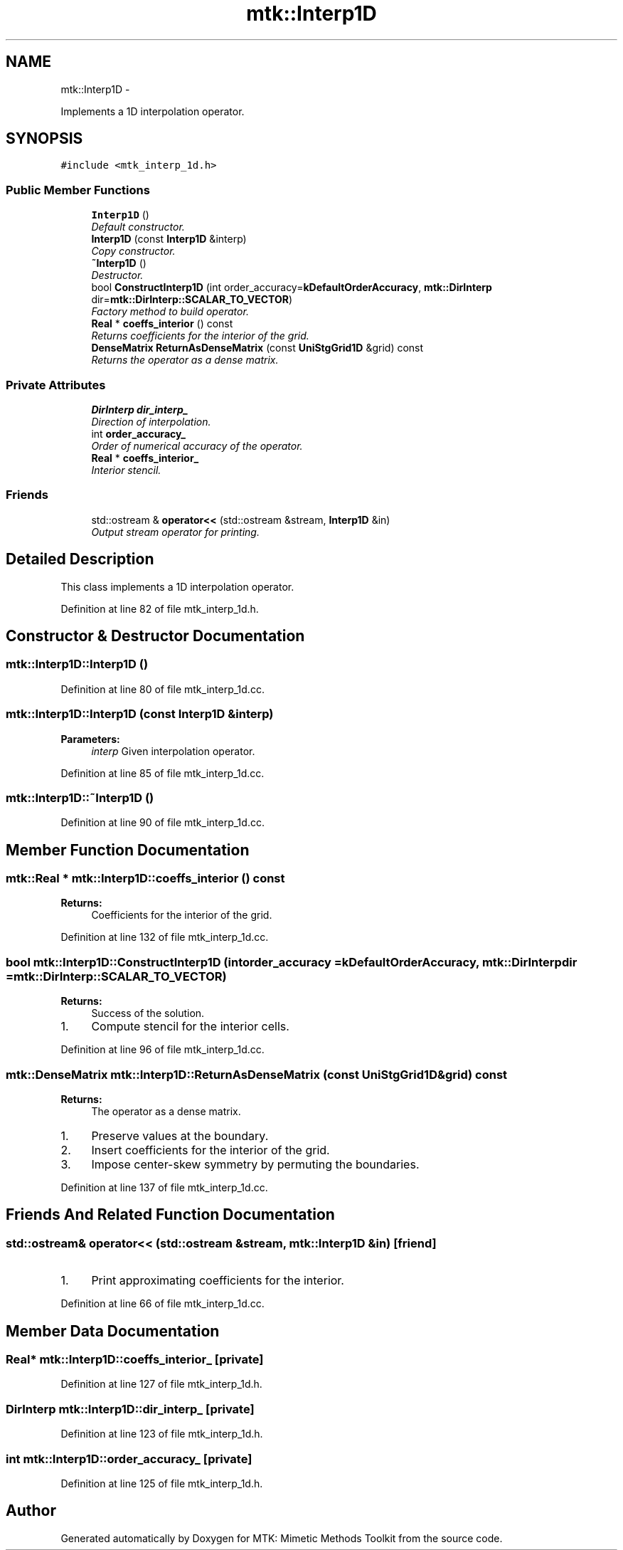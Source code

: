 .TH "mtk::Interp1D" 3 "Fri Mar 11 2016" "MTK: Mimetic Methods Toolkit" \" -*- nroff -*-
.ad l
.nh
.SH NAME
mtk::Interp1D \- 
.PP
Implements a 1D interpolation operator\&.  

.SH SYNOPSIS
.br
.PP
.PP
\fC#include <mtk_interp_1d\&.h>\fP
.SS "Public Member Functions"

.in +1c
.ti -1c
.RI "\fBInterp1D\fP ()"
.br
.RI "\fIDefault constructor\&. \fP"
.ti -1c
.RI "\fBInterp1D\fP (const \fBInterp1D\fP &interp)"
.br
.RI "\fICopy constructor\&. \fP"
.ti -1c
.RI "\fB~Interp1D\fP ()"
.br
.RI "\fIDestructor\&. \fP"
.ti -1c
.RI "bool \fBConstructInterp1D\fP (int order_accuracy=\fBkDefaultOrderAccuracy\fP, \fBmtk::DirInterp\fP dir=\fBmtk::DirInterp::SCALAR_TO_VECTOR\fP)"
.br
.RI "\fIFactory method to build operator\&. \fP"
.ti -1c
.RI "\fBReal\fP * \fBcoeffs_interior\fP () const "
.br
.RI "\fIReturns coefficients for the interior of the grid\&. \fP"
.ti -1c
.RI "\fBDenseMatrix\fP \fBReturnAsDenseMatrix\fP (const \fBUniStgGrid1D\fP &grid) const "
.br
.RI "\fIReturns the operator as a dense matrix\&. \fP"
.in -1c
.SS "Private Attributes"

.in +1c
.ti -1c
.RI "\fBDirInterp\fP \fBdir_interp_\fP"
.br
.RI "\fIDirection of interpolation\&. \fP"
.ti -1c
.RI "int \fBorder_accuracy_\fP"
.br
.RI "\fIOrder of numerical accuracy of the operator\&. \fP"
.ti -1c
.RI "\fBReal\fP * \fBcoeffs_interior_\fP"
.br
.RI "\fIInterior stencil\&. \fP"
.in -1c
.SS "Friends"

.in +1c
.ti -1c
.RI "std::ostream & \fBoperator<<\fP (std::ostream &stream, \fBInterp1D\fP &in)"
.br
.RI "\fIOutput stream operator for printing\&. \fP"
.in -1c
.SH "Detailed Description"
.PP 
This class implements a 1D interpolation operator\&. 
.PP
Definition at line 82 of file mtk_interp_1d\&.h\&.
.SH "Constructor & Destructor Documentation"
.PP 
.SS "mtk::Interp1D::Interp1D ()"

.PP
Definition at line 80 of file mtk_interp_1d\&.cc\&.
.SS "mtk::Interp1D::Interp1D (const \fBInterp1D\fP &interp)"

.PP
\fBParameters:\fP
.RS 4
\fIinterp\fP Given interpolation operator\&. 
.RE
.PP

.PP
Definition at line 85 of file mtk_interp_1d\&.cc\&.
.SS "mtk::Interp1D::~Interp1D ()"

.PP
Definition at line 90 of file mtk_interp_1d\&.cc\&.
.SH "Member Function Documentation"
.PP 
.SS "\fBmtk::Real\fP * mtk::Interp1D::coeffs_interior () const"

.PP
\fBReturns:\fP
.RS 4
Coefficients for the interior of the grid\&. 
.RE
.PP

.PP
Definition at line 132 of file mtk_interp_1d\&.cc\&.
.SS "bool mtk::Interp1D::ConstructInterp1D (intorder_accuracy = \fC\fBkDefaultOrderAccuracy\fP\fP, \fBmtk::DirInterp\fPdir = \fC\fBmtk::DirInterp::SCALAR_TO_VECTOR\fP\fP)"

.PP
\fBReturns:\fP
.RS 4
Success of the solution\&. 
.RE
.PP

.IP "1." 4
Compute stencil for the interior cells\&. 
.PP

.PP
Definition at line 96 of file mtk_interp_1d\&.cc\&.
.SS "\fBmtk::DenseMatrix\fP mtk::Interp1D::ReturnAsDenseMatrix (const \fBUniStgGrid1D\fP &grid) const"

.PP
\fBReturns:\fP
.RS 4
The operator as a dense matrix\&. 
.RE
.PP

.IP "1." 4
Preserve values at the boundary\&.
.IP "2." 4
Insert coefficients for the interior of the grid\&.
.IP "3." 4
Impose center-skew symmetry by permuting the boundaries\&. 
.PP

.PP
Definition at line 137 of file mtk_interp_1d\&.cc\&.
.SH "Friends And Related Function Documentation"
.PP 
.SS "std::ostream& operator<< (std::ostream &stream, \fBmtk::Interp1D\fP &in)\fC [friend]\fP"

.IP "1." 4
Print approximating coefficients for the interior\&. 
.PP

.PP
Definition at line 66 of file mtk_interp_1d\&.cc\&.
.SH "Member Data Documentation"
.PP 
.SS "\fBReal\fP* mtk::Interp1D::coeffs_interior_\fC [private]\fP"

.PP
Definition at line 127 of file mtk_interp_1d\&.h\&.
.SS "\fBDirInterp\fP mtk::Interp1D::dir_interp_\fC [private]\fP"

.PP
Definition at line 123 of file mtk_interp_1d\&.h\&.
.SS "int mtk::Interp1D::order_accuracy_\fC [private]\fP"

.PP
Definition at line 125 of file mtk_interp_1d\&.h\&.

.SH "Author"
.PP 
Generated automatically by Doxygen for MTK: Mimetic Methods Toolkit from the source code\&.

